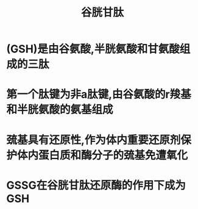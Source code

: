 #+title: 谷胱甘肽
#+HUGO_BASE_DIR: ~/Org/www/

* (GSH)是由谷氨酸,半胱氨酸和甘氨酸组成的三肽

* 第一个肽键为非a肽键,由谷氨酸的r羧基和半胱氨酸的氨基组成

* 巯基具有还原性,作为体内重要还原剂保护体内蛋白质和酶分子的巯基免遭氧化

* GSSG在谷胱甘肽还原酶的作用下成为GSH

  
